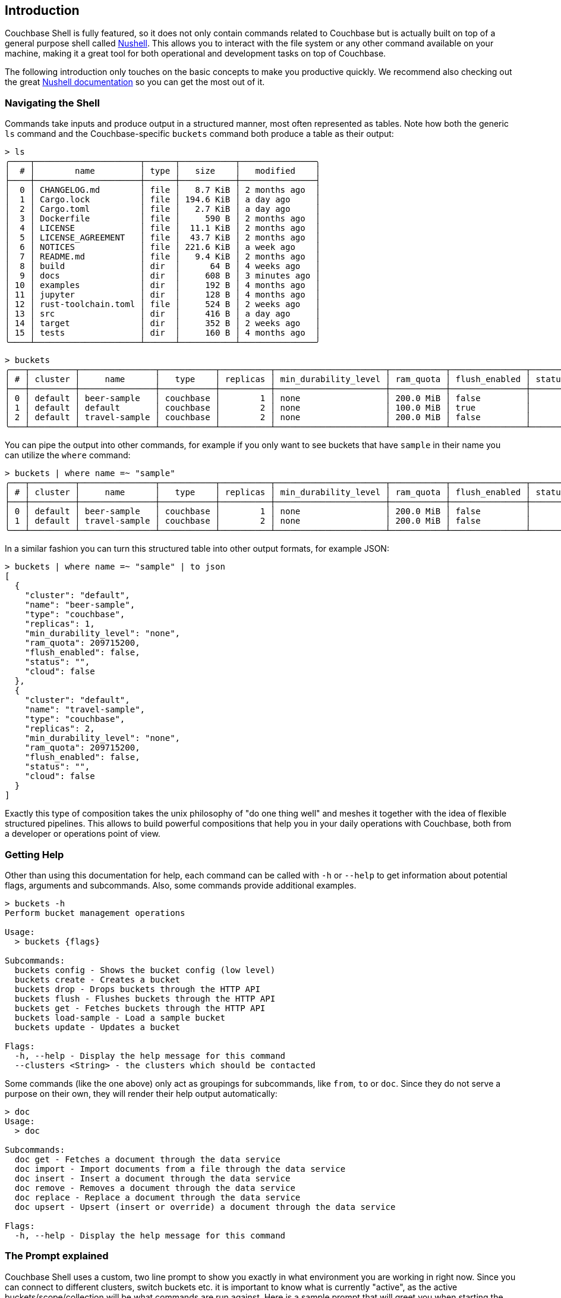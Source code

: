 == Introduction

Couchbase Shell is fully featured, so it does not only contain commands related to Couchbase but is actually built on top of a
general purpose shell called https://www.nushell.sh/[Nushell]. This allows you to interact with the file system or any other
command available on your machine, making it a great tool for both operational and development tasks on top of Couchbase.

The following introduction only touches on the basic concepts to make you productive quickly. We recommend also checking out the
great https://www.nushell.sh/book[Nushell documentation] so you can get the most out of it.

=== Navigating the Shell

Commands take inputs and produce output in a structured manner, most often represented as tables. Note how both the generic `ls`
command and the Couchbase-specific `buckets` command both produce a table as their output:

```
> ls
╭────┬─────────────────────┬──────┬───────────┬───────────────╮
│  # │        name         │ type │   size    │   modified    │
├────┼─────────────────────┼──────┼───────────┼───────────────┤
│  0 │ CHANGELOG.md        │ file │   8.7 KiB │ 2 months ago  │
│  1 │ Cargo.lock          │ file │ 194.6 KiB │ a day ago     │
│  2 │ Cargo.toml          │ file │   2.7 KiB │ a day ago     │
│  3 │ Dockerfile          │ file │     590 B │ 2 months ago  │
│  4 │ LICENSE             │ file │  11.1 KiB │ 2 months ago  │
│  5 │ LICENSE_AGREEMENT   │ file │  43.7 KiB │ 2 months ago  │
│  6 │ NOTICES             │ file │ 221.6 KiB │ a week ago    │
│  7 │ README.md           │ file │   9.4 KiB │ 2 months ago  │
│  8 │ build               │ dir  │      64 B │ 4 weeks ago   │
│  9 │ docs                │ dir  │     608 B │ 3 minutes ago │
│ 10 │ examples            │ dir  │     192 B │ 4 months ago  │
│ 11 │ jupyter             │ dir  │     128 B │ 4 months ago  │
│ 12 │ rust-toolchain.toml │ file │     524 B │ 2 weeks ago   │
│ 13 │ src                 │ dir  │     416 B │ a day ago     │
│ 14 │ target              │ dir  │     352 B │ 2 weeks ago   │
│ 15 │ tests               │ dir  │     160 B │ 4 months ago  │
╰────┴─────────────────────┴──────┴───────────┴───────────────╯
```
[options="nowrap"]
```
> buckets
╭───┬─────────┬───────────────┬───────────┬──────────┬──────────────────────┬───────────┬───────────────┬────────┬───────╮
│ # │ cluster │     name      │   type    │ replicas │ min_durability_level │ ram_quota │ flush_enabled │ status │ cloud │
├───┼─────────┼───────────────┼───────────┼──────────┼──────────────────────┼───────────┼───────────────┼────────┼───────┤
│ 0 │ default │ beer-sample   │ couchbase │        1 │ none                 │ 200.0 MiB │ false         │        │ false │
│ 1 │ default │ default       │ couchbase │        2 │ none                 │ 100.0 MiB │ true          │        │ false │
│ 2 │ default │ travel-sample │ couchbase │        2 │ none                 │ 200.0 MiB │ false         │        │ false │
╰───┴─────────┴───────────────┴───────────┴──────────┴──────────────────────┴───────────┴───────────────┴────────┴───────╯
```

You can pipe the output into other commands, for example if you only want to see buckets that have `sample` in their name you
can utilize the `where` command:

[options="nowrap"]
```
> buckets | where name =~ "sample"
╭───┬─────────┬───────────────┬───────────┬──────────┬──────────────────────┬───────────┬───────────────┬────────┬───────╮
│ # │ cluster │     name      │   type    │ replicas │ min_durability_level │ ram_quota │ flush_enabled │ status │ cloud │
├───┼─────────┼───────────────┼───────────┼──────────┼──────────────────────┼───────────┼───────────────┼────────┼───────┤
│ 0 │ default │ beer-sample   │ couchbase │        1 │ none                 │ 200.0 MiB │ false         │        │ false │
│ 1 │ default │ travel-sample │ couchbase │        2 │ none                 │ 200.0 MiB │ false         │        │ false │
╰───┴─────────┴───────────────┴───────────┴──────────┴──────────────────────┴───────────┴───────────────┴────────┴───────╯
```

In a similar fashion you can turn this structured table into other output formats, for example JSON:

```
> buckets | where name =~ "sample" | to json
[
  {
    "cluster": "default",
    "name": "beer-sample",
    "type": "couchbase",
    "replicas": 1,
    "min_durability_level": "none",
    "ram_quota": 209715200,
    "flush_enabled": false,
    "status": "",
    "cloud": false
  },
  {
    "cluster": "default",
    "name": "travel-sample",
    "type": "couchbase",
    "replicas": 2,
    "min_durability_level": "none",
    "ram_quota": 209715200,
    "flush_enabled": false,
    "status": "",
    "cloud": false
  }
]
```

Exactly this type of composition takes the unix philosophy of "do one thing well" and meshes it together with the idea of flexible
structured pipelines. This allows to build powerful compositions that help you in your daily operations with Couchbase, both from
a developer or operations point of view.

=== Getting Help

Other than using this documentation for help, each command can be called with `-h` or `--help` to get information about potential
flags, arguments and subcommands. Also, some commands provide additional examples.

```
> buckets -h
Perform bucket management operations

Usage:
  > buckets {flags}

Subcommands:
  buckets config - Shows the bucket config (low level)
  buckets create - Creates a bucket
  buckets drop - Drops buckets through the HTTP API
  buckets flush - Flushes buckets through the HTTP API
  buckets get - Fetches buckets through the HTTP API
  buckets load-sample - Load a sample bucket
  buckets update - Updates a bucket

Flags:
  -h, --help - Display the help message for this command
  --clusters <String> - the clusters which should be contacted
```

Some commands (like the one above) only act as groupings for subcommands, like `from`, `to` or `doc`. Since they do not serve a
purpose on their own, they will render their help output automatically:

```
> doc
Usage:
  > doc

Subcommands:
  doc get - Fetches a document through the data service
  doc import - Import documents from a file through the data service
  doc insert - Insert a document through the data service
  doc remove - Removes a document through the data service
  doc replace - Replace a document through the data service
  doc upsert - Upsert (insert or override) a document through the data service

Flags:
  -h, --help - Display the help message for this command
```

=== The Prompt explained
Couchbase Shell uses a custom, two line prompt to show you exactly in what environment you are working in right now. Since you
can connect to different clusters, switch buckets etc. it is important to know what is currently "active", as the active buckets/scope/collection
will be what commands are run against. Here is a sample prompt that will greet you when starting the shell:

```
👤 Administrator 🏠 local in 🗄 travel-sample._default._default
>
```

It tells you that your user is `Administrator`, the current active cluster identifier is `local` and the active bucket is `travel-sample`.
The current scope and collection have not been set, so they assume the `_default` value.

If you have an active scope or collection set then the prompt will also update to reflect that:

```
👤 Administrator 🏠 local in 🗄 travel-sample.inventory.landmark
>
```

If we ran a `doc get` it would fetch the doc from travel-sample.inventory.landmark. In the second line, your actual user prompt starts.

=== Loading Data into the Shell

If you want to import data into Couchbase, or just load it into the shell for further processing, there are different commands available to help you.
Once data is loaded into the shell the simplest way to save it to the connected cluster is using the <<_doc_import,doc import>> command.
Alternatively if you want more control over the format and key of the uploaded data you can upload it manually using one of the other Couchbase save commands: `doc upsert` and `doc insert`.

==== Manual import

The `open` command will look at file endings and try to decode it automatically.
Imagine a file named `user.json` in your current directory.

```
> cat user.json
{
  "name": "Michael",
  "age": 32,
  "height": 180
}

> open user.json
╭────────┬─────────╮
│ name   │ Michael │
│ age    │ 32      │
│ height │ 180     │
╰────────┴─────────╯
```

As you can see, the `open` command automatically decoded the JSON document into the tabular format.
If the filename would only be `user`, the import would look like this instead:

```
> open user
{
  "name": "Michael",
  "age": 32,
  "height": 180
}
```

If you are dealing with data that cannot be decoded automatically, you can use the various `from` subcommands to help with decoding.
In our case we use `from json`:

```
> open user | from json
╭────────┬─────────╮
│ name   │ Michael │
│ age    │ 32      │
│ height │ 180     │
╰────────┴─────────╯
```

The `doc upsert` and `doc insert` commands require there to be only two fields/columns.
By default, these two columns are named `id` and `content`, but these can be overridden with `--id-column` and `--content-column`.
The id column will be used as the key for the document, while the content column will be the json stored using that key.
To get `user.json` in a format that can be inserted into the connected Cluster we https://www.nushell.sh/commands/docs/wrap.html[wrap] the entire document into a content column and then https://www.nushell.sh/commands/docs/insert.html[insert] the id that we want to use:

```
> open user.json | wrap content | insert id $in.content.name
╭─────────┬──────────────────────╮
│         │ ╭────────┬─────────╮ │
│ content │ │ name   │ Michael │ │
│         │ │ age    │ 32      │ │
│         │ │ height │ 180     │ │
│         │ ╰────────┴─────────╯ │
│ id      │ Michael              │
╰─────────┴──────────────────────╯
```

There are many other approaches to achieving this same result.
With our data in the correct format we can then upsert:

```
> open user.json | wrap content | insert id $in.content.name | doc upsert
╭───┬───────────┬─────────┬────────┬──────────┬───────────╮
│ # │ processed │ success │ failed │ failures │  cluster  │
├───┼───────────┼─────────┼────────┼──────────┼───────────┤
│ 0 │         1 │       1 │      0 │          │ local     │
╰───┴───────────┴─────────┴────────┴──────────┴───────────╯
```

See the <<_importing_data,Importing data recipes>> for more examples.

=== Exporting Data from the Shell

The export counterparts to `open` and `from`, are `save` and `to`.
You can use both commands to take tabular data from the shell and store it in files of the needed target format.

Like `open`, `save` will try to discern the format from the file ending.
The following example will load a JSON file and then save it as CSV:

```
> cat user.json
{
  "name": "Michael",
  "age": 32,
  "height": 180
}
```

```
> open user.json | save user.csv
```

```
> cat user.csv
name,age,height
Michael,32,180
```

This example is dealing with only one row for simplicity, but you can save as many rows as you need in one file.

As a motivating example, the following snippet runs a N1QL query and stores the result as a csv file:

```
> query "select airportname,city,country from `travel-sample` where type = 'airport' limit 10" | save output.csv
```

```
> cat output.csv
airportname,city,country
Calais Dunkerque,Calais,France
Peronne St Quentin,Peronne,France
Les Loges,Nangis,France
Couterne,Bagnole-de-l'orne,France
Bray,Albert,France
Le Touquet Paris Plage,Le Tourquet,France
Denain,Valenciennes,France
Glisy,Amiens,France
La Garenne,Agen,France
Cazaux,Cazaux,France
```

See the <<_exporting_data,Exporting data recipes>> for more information.
